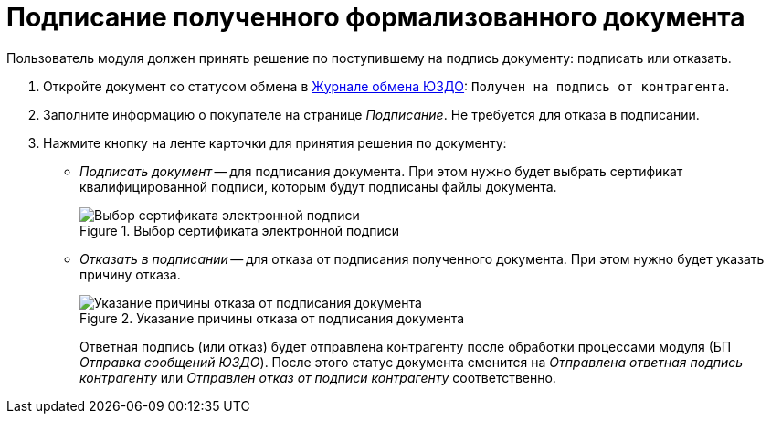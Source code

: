 = Подписание полученного формализованного документа

Пользователь модуля должен принять решение по поступившему на подпись документу: подписать или отказать.

. Откройте документ со статусом обмена в xref:log.adoc[Журнале обмена ЮЗДО]: `Получен на подпись от контрагента`.
. Заполните информацию о покупателе на странице _Подписание_. Не требуется для отказа в подписании.
. Нажмите кнопку на ленте карточки для принятия решения по документу:
+
* _Подписать документ_ -- для подписания документа. При этом нужно будет выбрать сертификат квалифицированной подписи, которым будут подписаны файлы документа.
+
.Выбор сертификата электронной подписи
image::select-certificate.png[Выбор сертификата электронной подписи]
+
* _Отказать в подписании_ -- для отказа от подписания полученного документа. При этом нужно будет указать причину отказа.
+
.Указание причины отказа от подписания документа
image::why-refuse-sign.png[Указание причины отказа от подписания документа]
+
Ответная подпись (или отказ) будет отправлена контрагенту после обработки процессами модуля (БП _Отправка сообщений ЮЗДО_). После этого статус документа сменится на _Отправлена ответная подпись контрагенту_ или _Отправлен отказ от подписи контрагенту_ соответственно.
